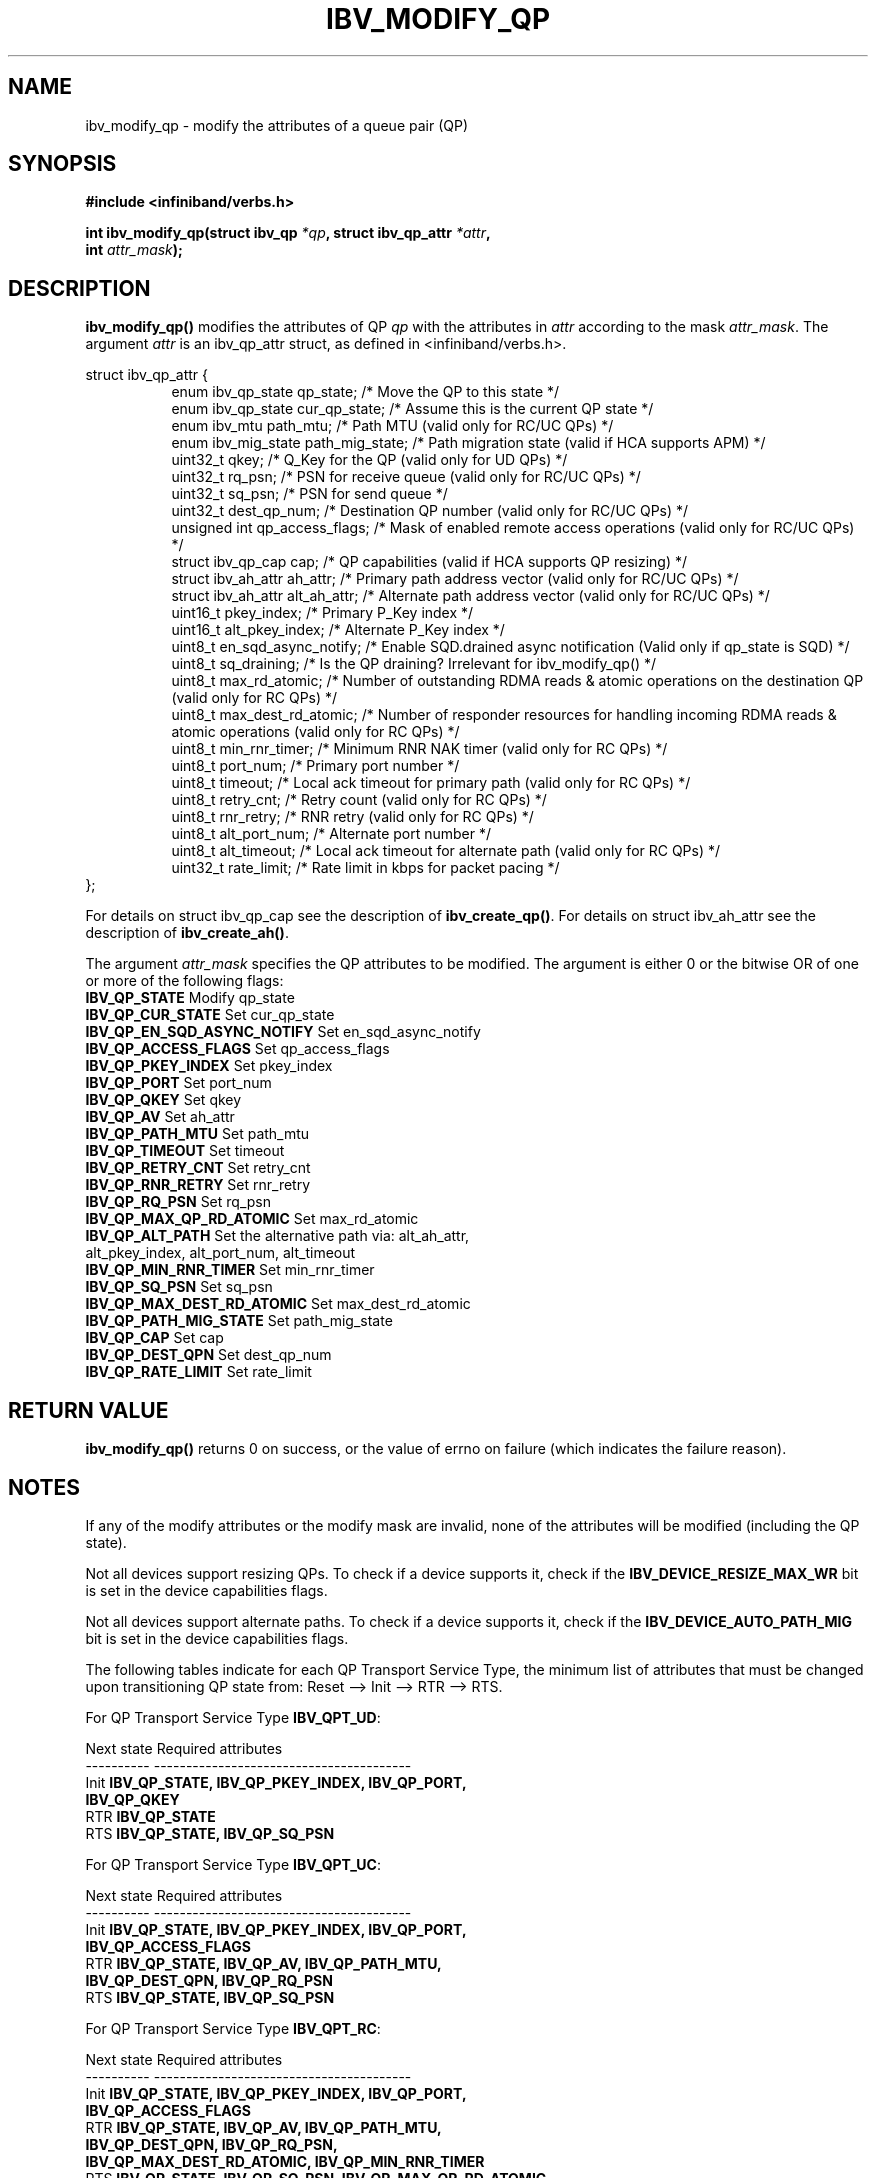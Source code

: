 .\" -*- nroff -*-
.\" Licensed under the OpenIB.org BSD license (FreeBSD Variant) - See COPYING.md
.\"
.TH IBV_MODIFY_QP 3 2006-10-31 libibverbs "Libibverbs Programmer's Manual"
.SH "NAME"
ibv_modify_qp \- modify the attributes of a queue pair (QP)
.SH "SYNOPSIS"
.nf
.B #include <infiniband/verbs.h>
.sp
.BI "int ibv_modify_qp(struct ibv_qp " "*qp" ", struct ibv_qp_attr " "*attr" ,
.BI "                  int " "attr_mask" );
.fi
.SH "DESCRIPTION"
.B ibv_modify_qp()
modifies the attributes of QP
.I qp
with the attributes in
.I attr
according to the mask
.I attr_mask\fR.
The argument \fIattr\fR is an ibv_qp_attr struct, as defined in <infiniband/verbs.h>.
.PP
.nf
struct ibv_qp_attr {
.in +8
enum ibv_qp_state       qp_state;               /* Move the QP to this state */
enum ibv_qp_state       cur_qp_state;           /* Assume this is the current QP state */
enum ibv_mtu            path_mtu;               /* Path MTU (valid only for RC/UC QPs) */
enum ibv_mig_state      path_mig_state;         /* Path migration state (valid if HCA supports APM) */
uint32_t                qkey;                   /* Q_Key for the QP (valid only for UD QPs) */
uint32_t                rq_psn;                 /* PSN for receive queue (valid only for RC/UC QPs) */
uint32_t                sq_psn;                 /* PSN for send queue */
uint32_t                dest_qp_num;            /* Destination QP number (valid only for RC/UC QPs) */
unsigned int            qp_access_flags;        /* Mask of enabled remote access operations (valid only for RC/UC QPs) */
struct ibv_qp_cap       cap;                    /* QP capabilities (valid if HCA supports QP resizing) */
struct ibv_ah_attr      ah_attr;                /* Primary path address vector (valid only for RC/UC QPs) */
struct ibv_ah_attr      alt_ah_attr;            /* Alternate path address vector (valid only for RC/UC QPs) */
uint16_t                pkey_index;             /* Primary P_Key index */
uint16_t                alt_pkey_index;         /* Alternate P_Key index */
uint8_t                 en_sqd_async_notify;    /* Enable SQD.drained async notification (Valid only if qp_state is SQD) */
uint8_t                 sq_draining;            /* Is the QP draining? Irrelevant for ibv_modify_qp() */
uint8_t                 max_rd_atomic;          /* Number of outstanding RDMA reads & atomic operations on the destination QP (valid only for RC QPs) */
uint8_t                 max_dest_rd_atomic;     /* Number of responder resources for handling incoming RDMA reads & atomic operations (valid only for RC QPs) */
uint8_t                 min_rnr_timer;          /* Minimum RNR NAK timer (valid only for RC QPs) */
uint8_t                 port_num;               /* Primary port number */
uint8_t                 timeout;                /* Local ack timeout for primary path (valid only for RC QPs) */
uint8_t                 retry_cnt;              /* Retry count (valid only for RC QPs) */
uint8_t                 rnr_retry;              /* RNR retry (valid only for RC QPs) */
uint8_t                 alt_port_num;           /* Alternate port number */
uint8_t                 alt_timeout;            /* Local ack timeout for alternate path (valid only for RC QPs) */
uint32_t                rate_limit;             /* Rate limit in kbps for packet pacing */
.in -8
};
.fi
.PP
For details on struct ibv_qp_cap see the description of 
.B ibv_create_qp()\fR.
For details on struct ibv_ah_attr see the description of
.B ibv_create_ah()\fR.
.PP
The argument
.I attr_mask
specifies the QP attributes to be modified.
The argument is either 0 or the bitwise OR of one or more of the following flags:
.PP
.TP
.B IBV_QP_STATE \fR Modify qp_state
.TP
.B IBV_QP_CUR_STATE \fR Set cur_qp_state
.TP
.B IBV_QP_EN_SQD_ASYNC_NOTIFY \fR Set en_sqd_async_notify
.TP
.B IBV_QP_ACCESS_FLAGS \fR Set qp_access_flags
.TP
.B IBV_QP_PKEY_INDEX \fR Set pkey_index
.TP
.B IBV_QP_PORT \fR Set port_num
.TP
.B IBV_QP_QKEY \fR Set qkey
.TP
.B IBV_QP_AV \fR Set ah_attr
.TP
.B IBV_QP_PATH_MTU \fR Set path_mtu
.TP
.B IBV_QP_TIMEOUT \fR Set timeout
.TP
.B IBV_QP_RETRY_CNT \fR Set retry_cnt
.TP
.B IBV_QP_RNR_RETRY \fR Set rnr_retry
.TP
.B IBV_QP_RQ_PSN \fR Set rq_psn
.TP
.B IBV_QP_MAX_QP_RD_ATOMIC \fR Set max_rd_atomic
.TP
.B IBV_QP_ALT_PATH \fR Set the alternative path via: alt_ah_attr, alt_pkey_index, alt_port_num, alt_timeout
.TP
.B IBV_QP_MIN_RNR_TIMER \fR Set min_rnr_timer
.TP
.B IBV_QP_SQ_PSN \fR Set sq_psn
.TP
.B IBV_QP_MAX_DEST_RD_ATOMIC \fR Set max_dest_rd_atomic
.TP
.B IBV_QP_PATH_MIG_STATE \fR Set path_mig_state
.TP
.B IBV_QP_CAP \fR Set cap
.TP
.B IBV_QP_DEST_QPN \fR Set dest_qp_num
.TP
.B IBV_QP_RATE_LIMIT \fR Set rate_limit
.SH "RETURN VALUE"
.B ibv_modify_qp()
returns 0 on success, or the value of errno on failure (which indicates the failure reason).
.SH "NOTES"
If any of the modify attributes or the modify mask are invalid, none
of the attributes will be modified (including the QP state).
.PP
Not all devices support resizing QPs.  To check if a device supports it, check if the
.B IBV_DEVICE_RESIZE_MAX_WR
bit is set in the device capabilities flags.
.PP
Not all devices support alternate paths.  To check if a device supports it, check if the
.B IBV_DEVICE_AUTO_PATH_MIG
bit is set in the device capabilities flags.
.PP
The following tables indicate for each QP Transport Service Type, the
minimum list of attributes that must be changed upon transitioning QP
state from: Reset \-\-> Init \-\-> RTR \-\-> RTS.
.PP
.nf
For QP Transport Service Type \fB IBV_QPT_UD\fR:
.sp
Next state     Required attributes
\-\-\-\-\-\-\-\-\-\-     \-\-\-\-\-\-\-\-\-\-\-\-\-\-\-\-\-\-\-\-\-\-\-\-\-\-\-\-\-\-\-\-\-\-\-\-\-\-\-\-
Init \fB          IBV_QP_STATE, IBV_QP_PKEY_INDEX, IBV_QP_PORT, \fR
     \fB          IBV_QP_QKEY \fR
RTR  \fB          IBV_QP_STATE \fR
RTS  \fB          IBV_QP_STATE, IBV_QP_SQ_PSN \fR
.fi
.PP
.nf
For QP Transport Service Type \fB IBV_QPT_UC\fR:
.sp
Next state     Required attributes
\-\-\-\-\-\-\-\-\-\-     \-\-\-\-\-\-\-\-\-\-\-\-\-\-\-\-\-\-\-\-\-\-\-\-\-\-\-\-\-\-\-\-\-\-\-\-\-\-\-\-
Init \fB          IBV_QP_STATE, IBV_QP_PKEY_INDEX, IBV_QP_PORT, \fR
     \fB          IBV_QP_ACCESS_FLAGS \fR
RTR  \fB          IBV_QP_STATE, IBV_QP_AV, IBV_QP_PATH_MTU, \fR
     \fB          IBV_QP_DEST_QPN, IBV_QP_RQ_PSN \fR
RTS  \fB          IBV_QP_STATE, IBV_QP_SQ_PSN \fR
.fi
.PP
.nf
For QP Transport Service Type \fB IBV_QPT_RC\fR:
.sp
Next state     Required attributes
\-\-\-\-\-\-\-\-\-\-     \-\-\-\-\-\-\-\-\-\-\-\-\-\-\-\-\-\-\-\-\-\-\-\-\-\-\-\-\-\-\-\-\-\-\-\-\-\-\-\-
Init \fB          IBV_QP_STATE, IBV_QP_PKEY_INDEX, IBV_QP_PORT, \fR
     \fB          IBV_QP_ACCESS_FLAGS \fR
RTR  \fB          IBV_QP_STATE, IBV_QP_AV, IBV_QP_PATH_MTU, \fR
     \fB          IBV_QP_DEST_QPN, IBV_QP_RQ_PSN, \fR
     \fB          IBV_QP_MAX_DEST_RD_ATOMIC, IBV_QP_MIN_RNR_TIMER \fR
RTS  \fB          IBV_QP_STATE, IBV_QP_SQ_PSN, IBV_QP_MAX_QP_RD_ATOMIC, \fR
     \fB          IBV_QP_RETRY_CNT, IBV_QP_RNR_RETRY, IBV_QP_TIMEOUT \fR
.fi
.PP
.nf
For QP Transport Service Type \fB IBV_QPT_RAW_PACKET\fR:
.sp
Next state     Required attributes
\-\-\-\-\-\-\-\-\-\-     \-\-\-\-\-\-\-\-\-\-\-\-\-\-\-\-\-\-\-\-\-\-\-\-\-\-\-\-\-\-\-\-\-\-\-\-\-\-\-\-
Init \fB          IBV_QP_STATE, IBV_QP_PORT\fR
RTR  \fB          IBV_QP_STATE\fR
RTS  \fB          IBV_QP_STATE\fR
.fi
.PP
If port flag IBV_QPF_GRH_REQUIRED is set then
ah_attr and alt_ah_attr
must be passed with definition of 'struct ibv_ah_attr { .is_global = 1; .grh = {...}; }'.
.PP
.SH "SEE ALSO"
.BR ibv_create_qp (3),
.BR ibv_destroy_qp (3),
.BR ibv_query_qp (3),
.BR ibv_create_ah (3)
.SH "AUTHORS"
.TP
Dotan Barak <dotanba@gmail.com>
